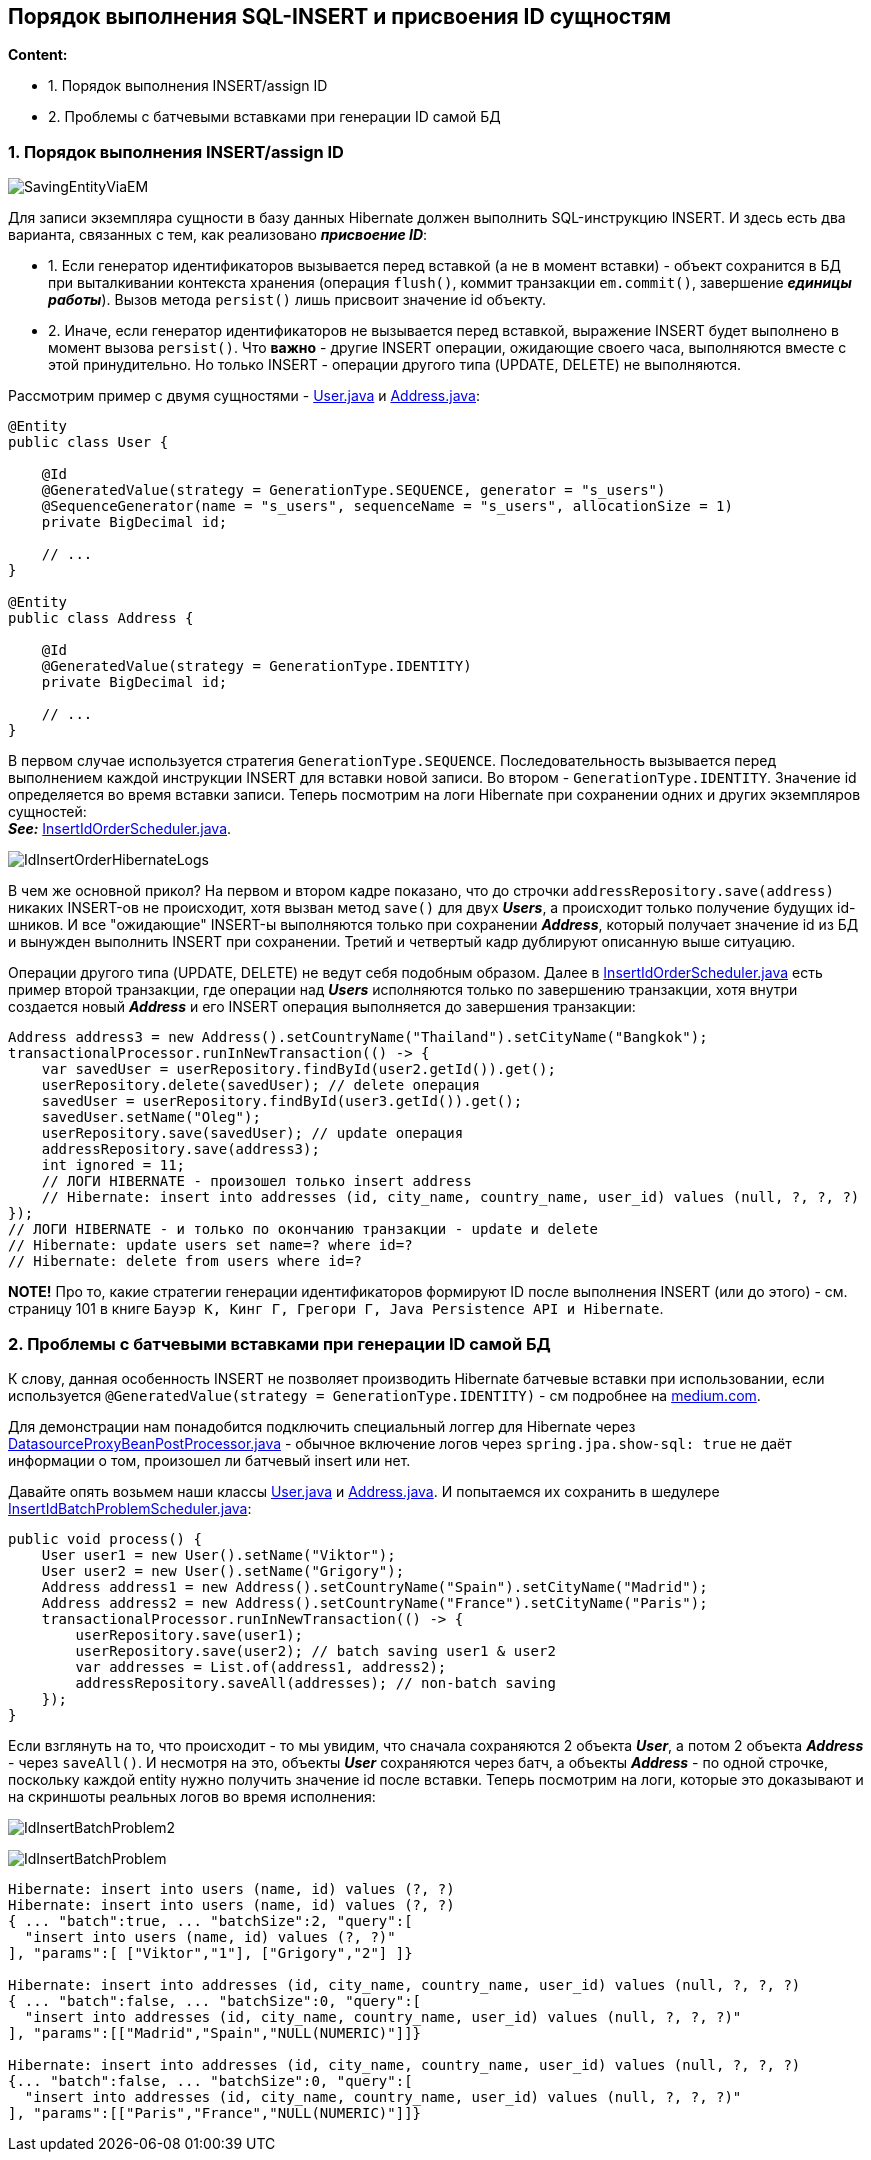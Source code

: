 == Порядок выполнения SQL-INSERT и присвоения ID сущностям

*Content:*

- 1. Порядок выполнения INSERT/assign ID
- 2. Проблемы с батчевыми вставками при генерации ID самой БД

=== 1. Порядок выполнения INSERT/assign ID

image:img/SavingEntityViaEM.png[]

Для записи экземпляра сущности в базу данных Hibernate должен выполнить SQL-инструкцию INSERT. И здесь есть два варианта, связанных с тем, как реализовано *_присвоение ID_*:

- 1. Если генератор идентификаторов вызывается перед вставкой (а не в момент вставки) - объект сохранится в БД при выталкивании контекста хранения (операция `flush()`, коммит транзакции `em.commit()`, завершение *_единицы работы_*). Вызов метода `persist()` лишь присвоит значение id объекту.
- 2. Иначе, если генератор идентификаторов не вызывается перед вставкой, выражение INSERT будет выполнено в момент вызова `persist()`. Что *важно* - другие INSERT операции, ожидающие своего часа, выполняются вместе с этой принудительно. Но только INSERT - операции другого типа (UPDATE, DELETE) не выполняются.

Рассмотрим пример с двумя сущностями - link:../../hibernate-learning/src/main/java/ch6_hibernate/p279_1_insert_id_order/entity/User.java[User.java] и link:../../hibernate-learning/src/main/java/ch6_hibernate/p279_1_insert_id_order/entity/Address.java[Address.java]:
[source, java]
----
@Entity
public class User {

    @Id
    @GeneratedValue(strategy = GenerationType.SEQUENCE, generator = "s_users")
    @SequenceGenerator(name = "s_users", sequenceName = "s_users", allocationSize = 1)
    private BigDecimal id;

    // ...
}

@Entity
public class Address {

    @Id
    @GeneratedValue(strategy = GenerationType.IDENTITY)
    private BigDecimal id;

    // ...
}
----

В первом случае используется стратегия `GenerationType.SEQUENCE`. Последовательность вызывается перед выполнением каждой инструкции INSERT для вставки новой записи. Во втором - `GenerationType.IDENTITY`. Значение id определяется во время вставки записи. Теперь посмотрим на логи Hibernate при сохранении одних и других экземпляров сущностей: +
*_See:_* link:../../hibernate-learning/src/main/java/ch6_hibernate/p279_1_insert_id_order/InsertIdOrderScheduler.java[InsertIdOrderScheduler.java].

image:img/IdInsertOrderHibernateLogs.png[]

В чем же основной прикол? На первом и втором кадре показано, что до строчки `addressRepository.save(address)` никаких INSERT-ов не происходит, хотя вызван метод `save()` для двух *_Users_*, а происходит только получение будущих id-шников. И все "ожидающие" INSERT-ы выполняются только при сохранении *_Address_*, который получает значение id из БД и вынужден выполнить INSERT при сохранении. Третий и четвертый кадр дублируют описанную выше ситуацию.

Операции другого типа (UPDATE, DELETE) не ведут себя подобным образом. Далее в link:../../hibernate-learning/src/main/java/ch6_hibernate/p279_1_insert_id_order/InsertIdOrderScheduler.java[InsertIdOrderScheduler.java] есть пример второй транзакции, где операции над *_Users_* исполняются только по завершению транзакции, хотя внутри создается новый *_Address_* и его INSERT операция выполняется до завершения транзакции:
[source, java]
----
Address address3 = new Address().setCountryName("Thailand").setCityName("Bangkok");
transactionalProcessor.runInNewTransaction(() -> {
    var savedUser = userRepository.findById(user2.getId()).get();
    userRepository.delete(savedUser); // delete операция
    savedUser = userRepository.findById(user3.getId()).get();
    savedUser.setName("Oleg");
    userRepository.save(savedUser); // update операция
    addressRepository.save(address3);
    int ignored = 11;
    // ЛОГИ HIBERNATE - произошел только insert address
    // Hibernate: insert into addresses (id, city_name, country_name, user_id) values (null, ?, ?, ?)
});
// ЛОГИ HIBERNATE - и только по окончанию транзакции - update и delete
// Hibernate: update users set name=? where id=?
// Hibernate: delete from users where id=?
----

*NOTE!* Про то, какие стратегии генерации идентификаторов формируют ID после выполнения INSERT (или до этого) - см. страницу 101 в книге `Бауэр К, Кинг Г, Грегори Г, Java Persistence API и Hibernate`.

=== 2. Проблемы с батчевыми вставками при генерации ID самой БД

К слову, данная особенность INSERT не позволяет производить Hibernate батчевые вставки при использовании, если используется `@GeneratedValue(strategy = GenerationType.IDENTITY)` - см подробнее на link:https://medium.com/parallaxtec/bulk-insert-auto-increment-hibernate-yes-its-possible-d76b5dfec0f7[medium.com].

Для демонстрации нам понадобится подключить специальный логгер для Hibernate через link:../../hibernate-learning/src/main/java/ch6_hibernate/p279_2_insert_id_batch_problem/utils/DatasourceProxyBeanPostProcessor.java[DatasourceProxyBeanPostProcessor.java] - обычное включение логов через `spring.jpa.show-sql: true` не даёт информации о том, произошел ли батчевый insert или нет.

Давайте опять возьмем наши классы link:../../hibernate-learning/src/main/java/ch6_hibernate/p279_2_insert_id_batch_problem/entity/User.java[User.java] и link:../../hibernate-learning/src/main/java/ch6_hibernate/p279_2_insert_id_batch_problem/entity/Address.java[Address.java]. И попытаемся их сохранить в шедулере link:../../hibernate-learning/src/main/java/ch6_hibernate/p279_2_insert_id_batch_problem/InsertIdBatchProblemScheduler.java[InsertIdBatchProblemScheduler.java]:
[source, java]
----
public void process() {
    User user1 = new User().setName("Viktor");
    User user2 = new User().setName("Grigory");
    Address address1 = new Address().setCountryName("Spain").setCityName("Madrid");
    Address address2 = new Address().setCountryName("France").setCityName("Paris");
    transactionalProcessor.runInNewTransaction(() -> {
        userRepository.save(user1);
        userRepository.save(user2); // batch saving user1 & user2
        var addresses = List.of(address1, address2);
        addressRepository.saveAll(addresses); // non-batch saving
    });
}
----

Если взглянуть на то, что происходит - то мы увидим, что сначала сохраняются 2 объекта *_User_*, а потом 2 объекта *_Address_* - через `saveAll()`. И несмотря на это, объекты *_User_* сохраняются через батч, а объекты *_Address_* - по одной строчке, поскольку каждой entity нужно получить значение id после вставки. Теперь посмотрим на логи, которые это доказывают и на скриншоты реальных логов во время исполнения:

image:img/IdInsertBatchProblem2.png[]

image:img/IdInsertBatchProblem.png[]

----
Hibernate: insert into users (name, id) values (?, ?)
Hibernate: insert into users (name, id) values (?, ?)
{ ... "batch":true, ... "batchSize":2, "query":[
  "insert into users (name, id) values (?, ?)"
], "params":[ ["Viktor","1"], ["Grigory","2"] ]}

Hibernate: insert into addresses (id, city_name, country_name, user_id) values (null, ?, ?, ?)
{ ... "batch":false, ... "batchSize":0, "query":[
  "insert into addresses (id, city_name, country_name, user_id) values (null, ?, ?, ?)"
], "params":[["Madrid","Spain","NULL(NUMERIC)"]]}

Hibernate: insert into addresses (id, city_name, country_name, user_id) values (null, ?, ?, ?)
{... "batch":false, ... "batchSize":0, "query":[
  "insert into addresses (id, city_name, country_name, user_id) values (null, ?, ?, ?)"
], "params":[["Paris","France","NULL(NUMERIC)"]]}
----